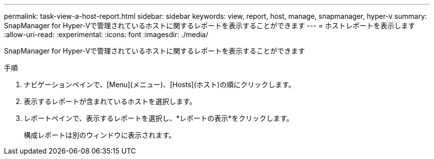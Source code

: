 ---
permalink: task-view-a-host-report.html 
sidebar: sidebar 
keywords: view, report, host, manage, snapmanager, hyper-v 
summary: SnapManager for Hyper-Vで管理されているホストに関するレポートを表示することができます 
---
= ホストレポートを表示します
:allow-uri-read: 
:experimental: 
:icons: font
:imagesdir: ./media/


[role="lead"]
SnapManager for Hyper-Vで管理されているホストに関するレポートを表示することができます

.手順
. ナビゲーションペインで、[Menu](メニュー)、[Hosts](ホスト)の順にクリックします。
. 表示するレポートが含まれているホストを選択します。
. レポートペインで、表示するレポートを選択し、*レポートの表示*をクリックします。
+
構成レポートは別のウィンドウに表示されます。


